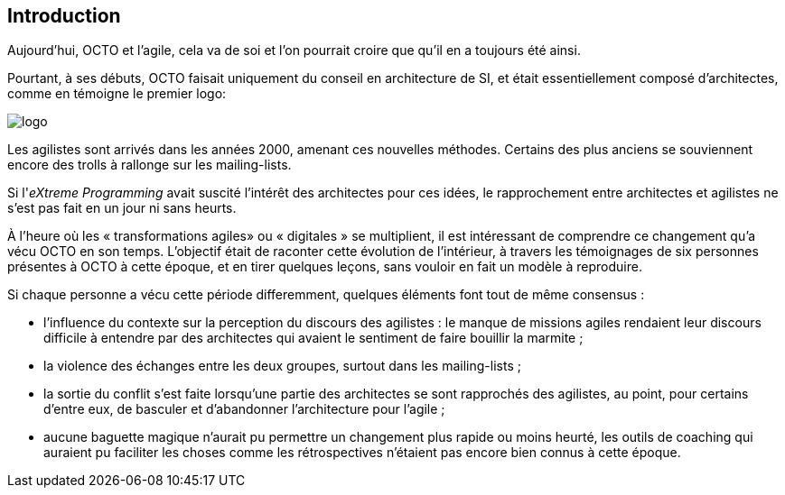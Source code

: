 
== Introduction

Aujourd'hui, OCTO et l'agile, cela va de soi et l'on pourrait croire que qu'il en a toujours été ainsi.

Pourtant, à ses débuts, OCTO faisait uniquement du conseil en architecture de SI, et était essentiellement composé d'architectes, comme en témoigne le premier logo:

image::logo.png[align="center"]

Les agilistes sont arrivés dans les années 2000, amenant ces nouvelles méthodes.
Certains des plus anciens se souviennent encore des trolls à rallonge sur les mailing-lists.

Si l'_eXtreme Programming_ avait suscité l'intérêt des architectes pour ces idées, le rapprochement entre architectes et agilistes ne s'est pas fait en un jour ni sans heurts.

À l'heure où les « transformations agiles» ou « digitales » se multiplient, il est intéressant de comprendre ce changement qu'a vécu OCTO en son temps.
L'objectif était de raconter cette évolution de l'intérieur, à travers les témoignages de six personnes présentes à OCTO à cette époque, et en tirer quelques leçons, sans vouloir en fait un modèle à reproduire.

Si chaque personne a vécu cette période differemment, quelques éléments font tout de même consensus :

- l'influence du contexte sur la perception du discours des agilistes : le manque de missions agiles rendaient leur discours difficile à entendre par des architectes qui avaient le sentiment de faire bouillir la marmite ; 
- la violence des échanges entre les deux groupes, surtout dans les mailing-lists ;
- la sortie du conflit s'est faite lorsqu'une partie des architectes se sont rapprochés des agilistes, au point, pour certains d'entre eux, de basculer et d'abandonner l'architecture pour l'agile ;
- aucune baguette magique n'aurait pu permettre un changement plus rapide ou moins heurté, les outils de coaching qui auraient pu faciliter les choses comme les rétrospectives n'étaient pas encore bien connus à cette époque.
